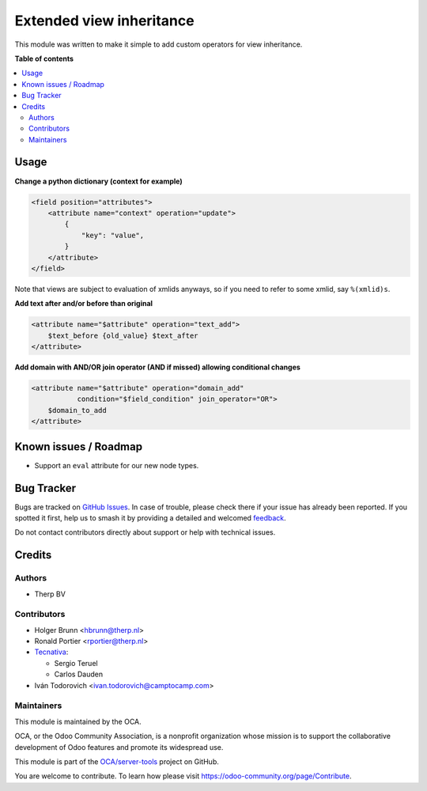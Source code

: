 =========================
Extended view inheritance
=========================

.. 
   !!!!!!!!!!!!!!!!!!!!!!!!!!!!!!!!!!!!!!!!!!!!!!!!!!!!
   !! This file is generated by oca-gen-addon-readme !!
   !! changes will be overwritten.                   !!
   !!!!!!!!!!!!!!!!!!!!!!!!!!!!!!!!!!!!!!!!!!!!!!!!!!!!
   !! source digest: sha256:27191b04e1a7392892f0450c00e69e35976d78ed35b380c30359a4316f44f950
   !!!!!!!!!!!!!!!!!!!!!!!!!!!!!!!!!!!!!!!!!!!!!!!!!!!!

.. |badge1| image:: https://img.shields.io/badge/maturity-Mature-brightgreen.png
    :target: https://odoo-community.org/page/development-status
    :alt: Mature
.. |badge2| image:: https://img.shields.io/badge/licence-LGPL--3-blue.png
    :target: http://www.gnu.org/licenses/lgpl-3.0-standalone.html
    :alt: License: LGPL-3
.. |badge3| image:: https://img.shields.io/badge/github-OCA%2Fserver--tools-lightgray.png?logo=github
    :target: https://github.com/OCA/server-tools/tree/17.0/base_view_inheritance_extension
    :alt: OCA/server-tools
.. |badge4| image:: https://img.shields.io/badge/weblate-Translate%20me-F47D42.png
    :target: https://translation.odoo-community.org/projects/server-tools-17-0/server-tools-17-0-base_view_inheritance_extension
    :alt: Translate me on Weblate
.. |badge5| image:: https://img.shields.io/badge/runboat-Try%20me-875A7B.png
    :target: https://runboat.odoo-community.org/builds?repo=OCA/server-tools&target_branch=17.0
    :alt: Try me on Runboat

|badge1| |badge2| |badge3| |badge4| |badge5|

This module was written to make it simple to add custom operators for
view inheritance.

**Table of contents**

.. contents::
   :local:

Usage
=====

**Change a python dictionary (context for example)**

.. code:: xml

   <field position="attributes">
       <attribute name="context" operation="update">
           {
               "key": "value",
           }
       </attribute>
   </field>

Note that views are subject to evaluation of xmlids anyways, so if you
need to refer to some xmlid, say ``%(xmlid)s``.

**Add text after and/or before than original**

.. code:: xml

   <attribute name="$attribute" operation="text_add">
       $text_before {old_value} $text_after
   </attribute>

**Add domain with AND/OR join operator (AND if missed) allowing
conditional changes**

.. code:: xml

   <attribute name="$attribute" operation="domain_add"
              condition="$field_condition" join_operator="OR">
       $domain_to_add
   </attribute>

Known issues / Roadmap
======================

-  Support an ``eval`` attribute for our new node types.

Bug Tracker
===========

Bugs are tracked on `GitHub Issues <https://github.com/OCA/server-tools/issues>`_.
In case of trouble, please check there if your issue has already been reported.
If you spotted it first, help us to smash it by providing a detailed and welcomed
`feedback <https://github.com/OCA/server-tools/issues/new?body=module:%20base_view_inheritance_extension%0Aversion:%2017.0%0A%0A**Steps%20to%20reproduce**%0A-%20...%0A%0A**Current%20behavior**%0A%0A**Expected%20behavior**>`_.

Do not contact contributors directly about support or help with technical issues.

Credits
=======

Authors
-------

* Therp BV

Contributors
------------

-  Holger Brunn <hbrunn@therp.nl>
-  Ronald Portier <rportier@therp.nl>
-  `Tecnativa <https://www.tecnativa.com>`__:

   -  Sergio Teruel
   -  Carlos Dauden

-  Iván Todorovich <ivan.todorovich@camptocamp.com>

Maintainers
-----------

This module is maintained by the OCA.

.. image:: https://odoo-community.org/logo.png
   :alt: Odoo Community Association
   :target: https://odoo-community.org

OCA, or the Odoo Community Association, is a nonprofit organization whose
mission is to support the collaborative development of Odoo features and
promote its widespread use.

This module is part of the `OCA/server-tools <https://github.com/OCA/server-tools/tree/17.0/base_view_inheritance_extension>`_ project on GitHub.

You are welcome to contribute. To learn how please visit https://odoo-community.org/page/Contribute.
